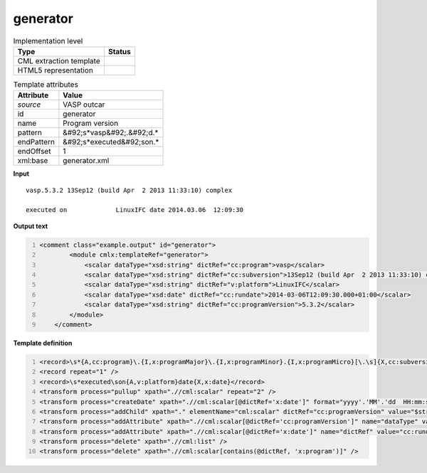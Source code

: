 .. _generator-d3e49487:

generator
=========

.. table:: Implementation level

   +----------------------------------------------------------------------------------------------------------------------------+----------------------------------------------------------------------------------------------------------------------------+
   | Type                                                                                                                       | Status                                                                                                                     |
   +============================================================================================================================+============================================================================================================================+
   | CML extraction template                                                                                                    | |image1|                                                                                                                   |
   +----------------------------------------------------------------------------------------------------------------------------+----------------------------------------------------------------------------------------------------------------------------+
   | HTML5 representation                                                                                                       | |image2|                                                                                                                   |
   +----------------------------------------------------------------------------------------------------------------------------+----------------------------------------------------------------------------------------------------------------------------+

.. table:: Template attributes

   +----------------------------------------------------------------------------------------------------------------------------+----------------------------------------------------------------------------------------------------------------------------+
   | Attribute                                                                                                                  | Value                                                                                                                      |
   +============================================================================================================================+============================================================================================================================+
   | *source*                                                                                                                   | VASP outcar                                                                                                                |
   +----------------------------------------------------------------------------------------------------------------------------+----------------------------------------------------------------------------------------------------------------------------+
   | id                                                                                                                         | generator                                                                                                                  |
   +----------------------------------------------------------------------------------------------------------------------------+----------------------------------------------------------------------------------------------------------------------------+
   | name                                                                                                                       | Program version                                                                                                            |
   +----------------------------------------------------------------------------------------------------------------------------+----------------------------------------------------------------------------------------------------------------------------+
   | pattern                                                                                                                    | &#92;s*vasp&#92;.&#92;d.\*                                                                                                 |
   +----------------------------------------------------------------------------------------------------------------------------+----------------------------------------------------------------------------------------------------------------------------+
   | endPattern                                                                                                                 | &#92;s*executed&#92;son.\*                                                                                                 |
   +----------------------------------------------------------------------------------------------------------------------------+----------------------------------------------------------------------------------------------------------------------------+
   | endOffset                                                                                                                  | 1                                                                                                                          |
   +----------------------------------------------------------------------------------------------------------------------------+----------------------------------------------------------------------------------------------------------------------------+
   | xml:base                                                                                                                   | generator.xml                                                                                                              |
   +----------------------------------------------------------------------------------------------------------------------------+----------------------------------------------------------------------------------------------------------------------------+

.. container:: formalpara-title

   **Input**

::

    vasp.5.3.2 13Sep12 (build Apr  2 2013 11:33:10) complex

    executed on             LinuxIFC date 2014.03.06  12:09:30
       

.. container:: formalpara-title

   **Output text**

.. code:: xml
   :number-lines:

   <comment class="example.output" id="generator">
           <module cmlx:templateRef="generator">
               <scalar dataType="xsd:string" dictRef="cc:program">vasp</scalar>
               <scalar dataType="xsd:string" dictRef="cc:subversion">13Sep12 (build Apr  2 2013 11:33:10) complex</scalar>
               <scalar dataType="xsd:string" dictRef="v:platform">LinuxIFC</scalar>
               <scalar dataType="xsd:date" dictRef="cc:rundate">2014-03-06T12:09:30.000+01:00</scalar>
               <scalar dataType="xsd:string" dictRef="cc:programVersion">5.3.2</scalar>
           </module> 
       </comment>

.. container:: formalpara-title

   **Template definition**

.. code:: xml
   :number-lines:

   <record>\s*{A,cc:program}\.{I,x:programMajor}\.{I,x:programMinor}.{I,x:programMicro}[\.\s]{X,cc:subversion}</record>
   <record repeat="1" />
   <record>\s*executed\son{A,v:platform}date{X,x:date}</record>
   <transform process="pullup" xpath=".//cml:scalar" repeat="2" />
   <transform process="createDate" xpath=".//cml:scalar[@dictRef='x:date']" format="yyyy'.'MM'.'dd  HH:mm:ss" />
   <transform process="addChild" xpath="." elementName="cml:scalar" dictRef="cc:programVersion" value="$string(concat( //cml:scalar[@dictRef='x:programMajor'], '.' , //cml:scalar[@dictRef='x:programMinor'], '.' ,//cml:scalar[@dictRef='x:programMicro']))" />
   <transform process="addAttribute" xpath=".//cml:scalar[@dictRef='cc:programVersion']" name="dataType" value="xsd:string" />
   <transform process="addAttribute" xpath=".//cml:scalar[@dictRef='x:date']" name="dictRef" value="cc:rundate" />
   <transform process="delete" xpath=".//cml:list" />
   <transform process="delete" xpath=".//cml:scalar[contains(@dictRef, 'x:program')]" />

.. |image1| image:: ../../imgs/Total.png
.. |image2| image:: ../../imgs/Total.png
